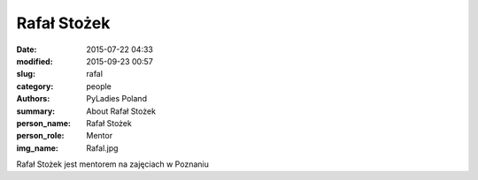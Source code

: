 Rafał Stożek
############

:date: 2015-07-22 04:33
:modified: 2015-09-23 00:57
:slug: rafal
:category: people
:authors: PyLadies Poland
:summary: About Rafał Stożek
:person_name: Rafał Stożek
:person_role: Mentor
:img_name: Rafal.jpg

Rafał Stożek jest mentorem na zajęciach w Poznaniu

